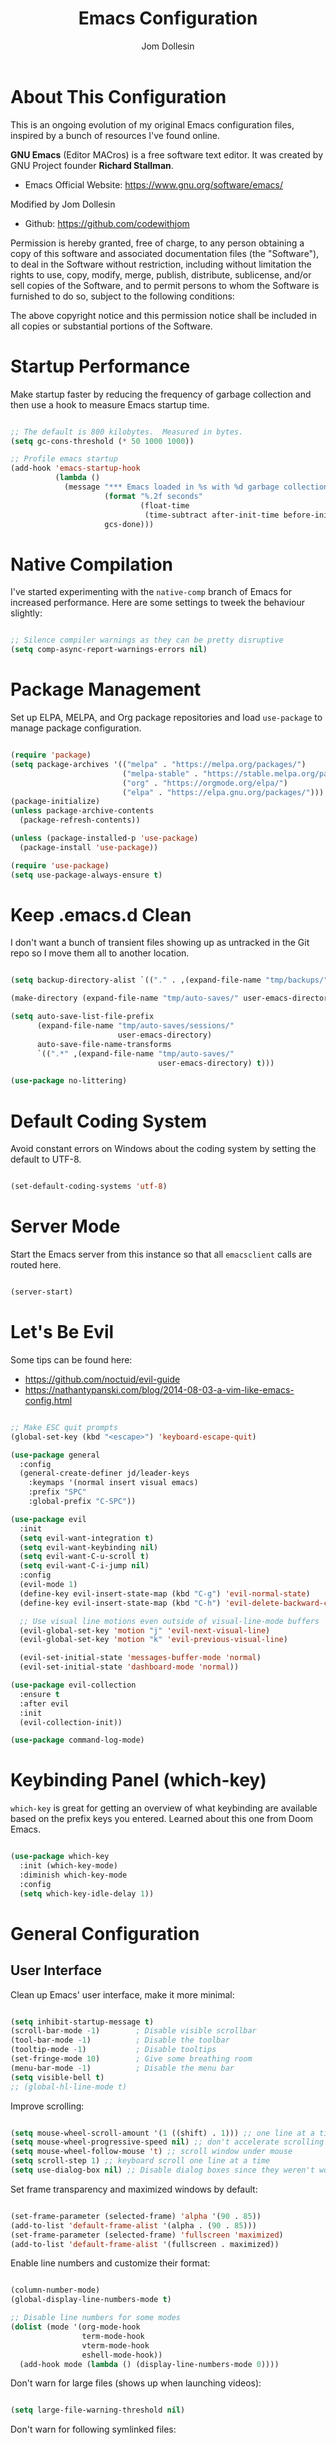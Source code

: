 #+title: Emacs Configuration
#+author: Jom Dollesin
#+property: header-args:emacs-lisp :tangle ./init.el

* About This Configuration

This is an ongoing evolution of my original Emacs configuration files, inspired by a bunch of resources I've found online.

*GNU Emacs* (Editor MACros) is a free software text editor. It was created by GNU Project founder *Richard Stallman*.

- Emacs Official Website: [[https://www.gnu.org/software/emacs/]]

Modified by Jom Dollesin
- Github: [[https://github.com/codewithjom]]

Permission is hereby granted, free of charge, to any person obtaining a copy of this software and associated documentation files (the "Software"), to deal in the Software without restriction, including without limitation the rights to use, copy, modify, merge, publish, distribute, sublicense, and/or sell copies of the Software, and to permit persons to whom the Software is furnished to do so, subject to the following conditions:

The above copyright notice and this permission notice shall be included in all copies
or substantial portions of the Software.

* Startup Performance

Make startup faster by reducing the frequency of garbage collection and then use a hook to measure Emacs startup time.

#+begin_src emacs-lisp

  ;; The default is 800 kilobytes.  Measured in bytes.
  (setq gc-cons-threshold (* 50 1000 1000))

  ;; Profile emacs startup
  (add-hook 'emacs-startup-hook
            (lambda ()
              (message "*** Emacs loaded in %s with %d garbage collections."
                       (format "%.2f seconds"
                               (float-time
                                (time-subtract after-init-time before-init-time)))
                       gcs-done)))

#+end_src

* Native Compilation

I've started experimenting with the =native-comp= branch of Emacs for increased performance. Here are some settings to tweek the behaviour slightly:

#+begin_src emacs-lisp

  ;; Silence compiler warnings as they can be pretty disruptive
  (setq comp-async-report-warnings-errors nil)

#+end_src

* Package Management

Set up ELPA, MELPA, and Org package repositories and load =use-package= to manage package configuration.

#+begin_src emacs-lisp

  (require 'package)
  (setq package-archives '(("melpa" . "https://melpa.org/packages/")
                           ("melpa-stable" . "https://stable.melpa.org/packages/")
                           ("org" . "https://orgmode.org/elpa/")
                           ("elpa" . "https://elpa.gnu.org/packages/")))
  (package-initialize)
  (unless package-archive-contents
    (package-refresh-contents))

  (unless (package-installed-p 'use-package)
    (package-install 'use-package))

  (require 'use-package)
  (setq use-package-always-ensure t)

#+end_src

* Keep .emacs.d Clean

I don't want a bunch of transient files showing up as untracked in the Git repo so I move them all to another location.

#+begin_src emacs-lisp

  (setq backup-directory-alist `(("." . ,(expand-file-name "tmp/backups/" user-emacs-directory))))

  (make-directory (expand-file-name "tmp/auto-saves/" user-emacs-directory) t)

  (setq auto-save-list-file-prefix
        (expand-file-name "tmp/auto-saves/sessions/"
                          user-emacs-directory)
        auto-save-file-name-transforms
        `((".*" ,(expand-file-name "tmp/auto-saves/"
                                   user-emacs-directory) t)))

  (use-package no-littering)

#+end_src

* Default Coding System

Avoid constant errors on Windows about the coding system by setting the default to UTF-8.

#+begin_src emacs-lisp

  (set-default-coding-systems 'utf-8)

#+end_src

* Server Mode

Start the Emacs server from this instance so that all =emacsclient= calls are routed here.

#+begin_src emacs-lisp

  (server-start)

#+end_src

* Let's Be Evil

Some tips can be found here:

- [[https://github.com/noctuid/evil-guide]]
- [[https://nathantypanski.com/blog/2014-08-03-a-vim-like-emacs-config.html]]

#+begin_src emacs-lisp

  ;; Make ESC quit prompts
  (global-set-key (kbd "<escape>") 'keyboard-escape-quit)

  (use-package general
    :config
    (general-create-definer jd/leader-keys
      :keymaps '(normal insert visual emacs)
      :prefix "SPC"
      :global-prefix "C-SPC"))

  (use-package evil
    :init
    (setq evil-want-integration t)
    (setq evil-want-keybinding nil)
    (setq evil-want-C-u-scroll t)
    (setq evil-want-C-i-jump nil)
    :config
    (evil-mode 1)
    (define-key evil-insert-state-map (kbd "C-g") 'evil-normal-state)
    (define-key evil-insert-state-map (kbd "C-h") 'evil-delete-backward-char-and-join)

    ;; Use visual line motions even outside of visual-line-mode buffers
    (evil-global-set-key 'motion "j" 'evil-next-visual-line)
    (evil-global-set-key 'motion "k" 'evil-previous-visual-line)

    (evil-set-initial-state 'messages-buffer-mode 'normal)
    (evil-set-initial-state 'dashboard-mode 'normal))

  (use-package evil-collection
    :ensure t
    :after evil
    :init
    (evil-collection-init))

  (use-package command-log-mode)

#+end_src

* Keybinding Panel (which-key)

=which-key= is great for getting an overview of what keybinding are available based on the prefix keys you entered. Learned about this one from Doom Emacs.

#+begin_src emacs-lisp

  (use-package which-key
    :init (which-key-mode)
    :diminish which-key-mode
    :config
    (setq which-key-idle-delay 1))

#+end_src

* General Configuration
** User Interface

Clean up Emacs' user interface, make it more minimal:

#+begin_src emacs-lisp

  (setq inhibit-startup-message t)
  (scroll-bar-mode -1)        ; Disable visible scrollbar
  (tool-bar-mode -1)          ; Disable the toolbar
  (tooltip-mode -1)           ; Disable tooltips
  (set-fringe-mode 10)        ; Give some breathing room
  (menu-bar-mode -1)          ; Disable the menu bar
  (setq visible-bell t)
  ;; (global-hl-line-mode t)

#+end_src

Improve scrolling:

#+begin_src emacs-lisp

  (setq mouse-wheel-scroll-amount '(1 ((shift) . 1))) ;; one line at a time
  (setq mouse-wheel-progressive-speed nil) ;; don't accelerate scrolling
  (setq mouse-wheel-follow-mouse 't) ;; scroll window under mouse
  (setq scroll-step 1) ;; keyboard scroll one line at a time
  (setq use-dialog-box nil) ;; Disable dialog boxes since they weren't working in Mac OSX

#+end_src

Set frame transparency and maximized windows by default:

#+begin_src emacs-lisp

  (set-frame-parameter (selected-frame) 'alpha '(90 . 85))
  (add-to-list 'default-frame-alist '(alpha . (90 . 85)))
  (set-frame-parameter (selected-frame) 'fullscreen 'maximized)
  (add-to-list 'default-frame-alist '(fullscreen . maximized))

#+end_src

Enable line numbers and customize their format:

#+begin_src emacs-lisp

  (column-number-mode)
  (global-display-line-numbers-mode t)

  ;; Disable line numbers for some modes
  (dolist (mode '(org-mode-hook
                  term-mode-hook
                  vterm-mode-hook
                  eshell-mode-hook))
    (add-hook mode (lambda () (display-line-numbers-mode 0))))

#+end_src

Don't warn for large files (shows up when launching videos):

#+begin_src emacs-lisp

  (setq large-file-warning-threshold nil)

#+end_src

Don't warn for following symlinked files:

#+begin_src emacs-lisp

  (setq vc-follow-symlinks t)

#+end_src

Don't warn when advice is added for functions:

#+begin_src emacs-lisp

  (setq ad-redefinition-action 'accept)

#+end_src

** Dashboard

#+begin_src emacs-lisp

  (use-package dashboard
    :init
    (setq dashboard-banner-logo-title "Welcome to Emacs!")
    (setq dashboard-set-heading-icons t)
    (setq dashboard-set-file-icons t)
    (setq dashboard-startup-banner "~/.emacs.d/pics/emacs.png")
    (setq dashboard-center-content t)
    (setq dashboard-items nil))
    ;; (setq dashboard-items '((recents . 5))))
    :config
  (dashboard-setup-startup-hook)
  (dashboard-modify-heading-icons '((recents . "file-text")
                                    (bookmarks . "book")))

  (setq doom-fallback-buffer "*dashboard*")

#+end_src

** Theme

These days I bounce around between themes included with =DOOM Themes= since they're well-designed and integrate with a lot of Emacs packages.

#+begin_src emacs-lisp

  (use-package doom-themes
    :init (load-theme 'doom-solarized-dark t))

#+end_src

** Font

Different platforms need different default font sizes, and =VictorMono Nerd Font= is currently my favorite face.

#+begin_src emacs-lisp

  (defvar jd/default-font-size 110)
  (defvar jd/default-variable-font-size 110)

  (defun jd/set-font-faces ()
    (message "Setting faces!")
    (set-face-attribute 'default nil
                        :font "VictorMono Nerd Font"
                        :height jd/default-font-size
                        :weight 'medium)

    ;; Set the fixed pitch face
    (set-face-attribute 'fixed-pitch nil
                        :font "VictorMono Nerd Font"
                        :height jd/default-font-size
                        :weight 'medium)

    ;; Set the variable pitch face
    (set-face-attribute 'variable-pitch nil
                        :font "VictorMono Nerd Font"
                        :height jd/default-variable-font-size
                        :weight 'regular))

  (if (daemonp)
      (add-hook 'server-after-make-frame-hook
                (lambda (frame)
                  (setq doom-modeline-icon t)
                  (with-selected-frame frame
                    (jd/set-font-faces))))
    (jd/set-font-faces))

#+end_src

Emoji in buffers

#+begin_src emacs-lisp

  (use-package emojify
    :hook (erc-mode . emojify-mode)
    :commands emojify-mode)

#+end_src

** Mode Line

Basic Customization

#+begin_src emacs-lisp

  (setq display-time-format "%l:%M %p %b %y"
        display-time-default-load-average nil)

#+end_src

Enable Mode Diminishing

#+begin_src emacs-lisp

  (use-package diminish)

#+end_src

Doom Modeline

#+begin_src emacs-lisp

  ;; You must run (all-the-icons-install-fonts) one time after
  ;; installing this package!

  (use-package all-the-icons)

  (use-package minions
    :hook (doom-modeline-mode . minions-mode))

  (use-package doom-modeline
    :init (doom-modeline-mode 1)
    :custom
    (doom-modeline-height 25)
    (doom-modeline-bar-width 3)
    (doom-modeline-lsp t)
    (doom-modeline-github t)
    (doom-modeline-minor-modes nil)
    (doom-modeline-persp-name nil)
    (doom-modeline-major-mode-icon t))

  ;;(display-battery-mode 1)
  ;;(setq display-time-day-and-date t)
  ;;(display-time-mode 1)

#+end_src

** Auto-Saving Changed Files

#+begin_src emacs-lisp

  (use-package super-save
    :defer 1
    :diminish super-save-mode
    :config
    (super-save-mode +1)
    (setq super-save-auto-save-when-idle t))

#+end_src

** Auto-Reverting Changed Files

#+begin_src emacs-lisp

  ;; Revert Dired and other buffers
  (setq global-auto-revert-non-file-buffers t)

  ;; Revert buffers when the underlying files has changed
  (global-auto-revert-mode 1)

#+end_src

** Keybindings

#+begin_src emacs-lisp

  (jd/leader-keys
    "."   '(find-file :which-key "find file")
    "RET" '(bookmark-view-open :which-key "show bookmarks")

    "b"   '(:ignore t :which-key "buffer")
    "bb"  '(switch-to-buffer :which-key "show buffer")
    "bi"  '(ibuffer :which-key "show ibuffer")
    "bk"  '(kill-this-buffer :which-key "kill buffer")
    "bm"  '(bookmark-view-save :which-key "set bookmark")

    "c"   '(:ignore t :which-key "code")
    "cc"  '(compile :which-key "compile code")
    "ct"  '(org-babel-tangle :which-key "write code blocks")

    "f"   '(:ignore t :which-key "file")
    "fR"  '(delete-file :which-key "delete file")

    "g"   '(:ignore t :which-key "magit")
    "gg"  '(magit :which-key "show status")
    "gi"  '(magit-init :which-key "git init")
    "gc"  '(magit-clone :which-key "git clone")

    "k"   '(:ignore t :which-key "kill")
    "kk"  '(jd/kill-panel :which-key "kill polybar")
    "kp"  '(jd/start-panel :which-key "start/restart killpolybar")
    "ks"  '(server-force-delete :which-key "delete connection")
    "kS"  '(server-start :which-key "start server connection")

    "ot"  '(vterm :which-key "launch vterm")
    "ol"  '(display-line-numbers-mode :which-key "display line numbers")
    "op"  '(org-present :which-key "org-mode presentation")
    "oi"  '(org-toggle-inline-images :which-key "display images in org-mode")
    "on"  '(jd/search-org-files :which-key "show notes")

    "t"   '(:ignore t :which-key "toggles")
    "tt"  '(counsel-load-theme :which-key "choose theme"))

#+end_src

** Highlight Matching Braces

#+begin_src emacs-lisp

  (use-package paren
    :config
    (set-face-attribute 'show-paren-match-expression nil :background "#363e4a"))

#+end_src

* Editing Configuration
** Tab Widths

Default to an indentation size of 2 spaces since it's the norm for pretty much every language I use.

#+begin_src emacs-lisp

  (setq-default tab-width 2)
  (setq-default evil-shift-width tab-width)

#+end_src

** Commenting Lines

#+begin_src emacs-lisp

  (use-package evil-nerd-commenter
    :bind ("M-/" . evilnc-comment-or-uncomment-lines))

#+end_src

** Automatically clean whitespace

#+begin_src emacs-lisp

  (use-package ws-butler
    :hook ((text-mode . ws-butler-mode)
           (prog-mode . ws-butler-mode)))

#+end_src

* Stateful Keymaps with Hydra

#+begin_src emacs-lisp

  (use-package hydra
    :defer 1)

#+end_src

* Better Completions with Ivy

I currently use Ivy, Counsel, and Swiper to navigate around files, buffers, and projects super quickly.

#+begin_src emacs-lisp

  (use-package ivy
    :diminish
    :bind (("C-s" . swiper)
           :map ivy-minibuffer-map
           ("TAB" . ivy-alt-done)
           ("C-l" . ivy-alt-done)
           ("C-j" . ivy-next-line)
           ("C-k" . ivy-previous-line)
           :map ivy-switch-buffer-map
           ("C-k" . ivy-previous-line)
           ("C-l" . ivy-done)
           ("C-d" . ivy-switch-buffer-kill)
           :map ivy-reverse-i-search-map
           ("C-k" . ivy-previous-line)
           ("C-d" . ivy-reverse-i-search-kill))
    :config
    (ivy-mode 1))

  (use-package ivy-hydra
    :defer t
    :after hydra)

  (use-package ivy-rich
    :init
    (ivy-rich-mode 1))

  (use-package counsel
    :bind (("C-M-j" . 'counsel-switch-buffer)
           :map minibuffer-local-map
           ("C-r" . 'counsel-minibuffer-history))
    :config
    (counsel-mode 1))

#+end_src

* Completion System

Trying this as an alternative to Ivy and Counsel

** Completions with Vertico

#+begin_src emacs-lisp

  (defun jd/minibuffer-backward-kill (arg)
    "When minibuffer is completing a file name delete up to parent
  folder, otherwise delete a word"
    (interactive "p")
    (if minibuffer-completing-file-name
        ;; Borrowed from https://github.com/raxod502/selectrum/issues/498#issuecomment-803283608
        (if (string-match-p "/." (minibuffer-contents))
            (zap-up-to-char (- arg) ?/)
          (delete-minibuffer-contents))
        (backward-kill-word arg)))

  (use-package vertico
    :bind (:map vertico-map
           ("C-j" . vertico-next)
           ("C-k" . vertico-previous)
           ("C-f" . vertico-exit)
           :map minibuffer-local-map
           ("M-h" . jd/minibuffer-backward-kill))
    :custom
    (vertico-cycle t)
    :custom-face
    (vertico-current ((t (:background "#3a3f5a"))))
    :init
    (vertico-mode))

#+end_src

** Completions in Regions with Corfu

#+begin_src emacs-lisp

  (use-package corfu
    :bind (:map corfu-map
           ("C-j" . corfu-next)
           ("C-k" . corfu-previous)
           ("C-f" . corfu-insert))
    :custom
    (corfu-cycle t)
    :config
    (corfu-global-mode))

#+end_src

** Improved Candidate Filtering with Orderless

#+begin_src emacs-lisp

  (use-package orderless
    :init
    (setq completion-styles '(orderless)
          completion-category-defaults nil
          completion-category-overrides '((file (styles . (partial-completion))))))

#+end_src

** Consult Commands

Consult provides a lot of useful completion commands similar to Ivy's Counsel.

#+begin_src emacs-lisp

  (defun jd/get-project-root ()
    (when (fboundp 'projectile-project-root)
      (projectile-project-root)))

  (use-package consult
    :demand t
    :bind (("C-s" . consult-line)
           ("C-M-l" . consult-imenu)
           ("C-r" . consult-history))
    :custom
    (consult-project-root-function #'jd/get-project-root)
    (completion-in-region-function #'consult-completion-in-region))

#+end_src

** Completion Annotations with Marginalia

Marginalia provides helpful annotations for various types of minibuffer completions. You can think of it as a replacement of =ivy-rich=.

#+begin_src emacs-lisp

  (use-package marginalia
    :after vertico
    :custom
    (marginalia-annotators '(marginalia-annotators-heavy marginalia-annotators-light nil))
    :init
    (marginalia-mode))

#+end_src

** Company Mode

#+begin_src emacs-lisp

  (use-package company
    :after lsp-mode
    :hook (lsp-mode . company-mode)
    :bind (:map company-active-map
           ("<tab>" . company-complete-selection))
    (:map lsp-mode-map
     ("<tab>" . company-indent-or-complete-common))
    :custom
    (comapany-minimum-prefix-length 1)
    (company-idle-delay 0.0))

  (use-package company-box
    :hook (company-mode . company-box-mode))

  (add-hook 'after-init-hook 'global-company-mode)

#+end_src

* Window Management
** Set Margins for Modes

#+begin_src emacs-lisp

  (defun jd/org-mode-visual-fill()
    (setq visual-fill-column-width 100
          visual-fill-column-center-text t)
    (visual-fill-column-mode 1))

  (use-package visual-fill-column
    :defer t
    :hook (org-mode . jd/org-mode-visual-fill))

#+end_src

** Control Buffer Placement

#+begin_src emacs-lisp

  (setq display-buffer-base-action
        '(display-buffer-reuse-mode-window
          display-buffer-reuse-window
          display-buffer-same-window))

  ;; If a popup does happen, don't resize windows to be equal-sized
  (setq even-window-sizes nil)

#+end_src

* File Browsing
** Dired

#+begin_src emacs-lisp

  (use-package all-the-icons-dired)

  (use-package dired
    :ensure nil
    :defer 1
    :commands (dired dired-jump)
    :config
    (setq dired-listing-switches "-agho --group-directories-first"
          dired-omit-files "^\\.[^.].*"
          dired-omit-verbose nil
          dired-hide-details-hide-symlink-targets nil
          delete-by-moving-to-trash t)

    (autoload 'dired-omit-mode "dired-x")

    (add-hook 'dired-load-hook
              (lambda ()
                (interactive)
                (dired-collapse)))

    (add-hook 'dired-mode-hook
              (lambda ()
                (interactive)
                (dired-omit-mode 1)
                (dired-hide-details-mode 1)
                (hl-line-mode 1)))

    (use-package dired-rainbow
      :defer 2
      :config
      (dired-rainbow-define-chmod directory "#6cb2eb" "d.*")
      (dired-rainbow-define html "#eb5286" ("css" "less" "sass" "scss" "htm" "html" "jhtm" "mht" "eml" "mustache" "xhtml"))
      (dired-rainbow-define xml "#f2d024" ("xml" "xsd" "xsl" "xslt" "wsdl" "bib" "json" "msg" "pgn" "rss" "yaml" "yml" "rdata"))
      (dired-rainbow-define document "#9561e2" ("docm" "doc" "docx" "odb" "odt" "pdb" "pdf" "ps" "rtf" "djvu" "epub" "odp" "ppt" "pptx"))
      (dired-rainbow-define markdown "#ffed4a" ("org" "etx" "info" "markdown" "md" "mkd" "nfo" "pod" "rst" "tex" "textfile" "txt"))
      (dired-rainbow-define database "#6574cd" ("xlsx" "xls" "csv" "accdb" "db" "mdb" "sqlite" "nc"))
      (dired-rainbow-define media "#de751f" ("mp3" "mp4" "mkv" "MP3" "MP4" "avi" "mpeg" "mpg" "flv" "ogg" "mov" "mid" "midi" "wav" "aiff" "flac"))
      (dired-rainbow-define image "#f66d9b" ("tiff" "tif" "cdr" "gif" "ico" "jpeg" "jpg" "png" "psd" "eps" "svg"))
      (dired-rainbow-define log "#c17d11" ("log"))
      (dired-rainbow-define shell "#f6993f" ("awk" "bash" "bat" "sed" "sh" "zsh" "vim"))
      (dired-rainbow-define interpreted "#38c172" ("py" "ipynb" "rb" "pl" "t" "msql" "mysql" "pgsql" "sql" "r" "clj" "cljs" "scala" "js"))
      (dired-rainbow-define compiled "#4dc0b5" ("asm" "cl" "lisp" "el" "c" "h" "c++" "h++" "hpp" "hxx" "m" "cc" "cs" "cp" "cpp" "go" "f" "for" "ftn" "f90" "f95" "f03" "f08" "s" "rs" "hi" "hs" "pyc" ".java"))
      (dired-rainbow-define executable "#8cc4ff" ("exe" "msi"))
      (dired-rainbow-define compressed "#51d88a" ("7z" "zip" "bz2" "tgz" "txz" "gz" "xz" "z" "Z" "jar" "war" "ear" "rar" "sar" "xpi" "apk" "xz" "tar"))
      (dired-rainbow-define packaged "#faad63" ("deb" "rpm" "apk" "jad" "jar" "cab" "pak" "pk3" "vdf" "vpk" "bsp"))
      (dired-rainbow-define encrypted "#ffed4a" ("gpg" "pgp" "asc" "bfe" "enc" "signature" "sig" "p12" "pem"))
      (dired-rainbow-define fonts "#6cb2eb" ("afm" "fon" "fnt" "pfb" "pfm" "ttf" "otf"))
      (dired-rainbow-define partition "#e3342f" ("dmg" "iso" "bin" "nrg" "qcow" "toast" "vcd" "vmdk" "bak"))
      (dired-rainbow-define vc "#0074d9" ("git" "gitignore" "gitattributes" "gitmodules"))
      (dired-rainbow-define-chmod executable-unix "#38c172" "-.*x.*"))

    (use-package dired-single
      :defer t)

    (use-package dired-ranger
      :defer t)

    (use-package dired-collapse
      :defer t)

    (evil-collection-define-key 'normal 'dired-mode-map
      "h" 'dired-single-up-directory
      "H" 'dired-omit-mode
      "l" 'dired-single-buffer
      "y" 'dired-ranger-copy
      "X" 'dired-ranger-move
      "p" 'dired-ranger-paste))

#+end_src

** Opening Files Externally

#+begin_src emacs-lisp

  (use-package openwith
    :defer t
    :config
    (setq openwith-associations
          (list
            (list (openwith-make-extension-regexp
                  '("mpg" "mpeg" "mp3" "mp4"
                    "avi" "wmv" "wav" "mov" "flv"
                    "ogm" "ogg" "mkv" "opus"))
                  "mpv"
                  '(file))
            (list (openwith-make-extension-regexp
                  '("xbm" "pbm" "pgm" "ppm" "pnm"
                    "png" "gif" "bmp" "tif" "jpg"))
                    "sxiv"
                    '(file))
            (list (openwith-make-extension-regexp
                  '("pdf"))
                  "zathura"
                  '(file)))))

  (use-package bookmark-view)

#+end_src

* Org Mode
** Org Configuration

Set up Org Mode with a baseline configuration. The following sections will add more things to it.

#+begin_src emacs-lisp

  (setq-default fill-column 80)

  (defun jd/org-mode-setup ()
    (org-indent-mode)
    (variable-pitch-mode 1)
    (auto-fill-mode 0)
    (visual-line-mode 1)
    (setq evil-auto-indent nil)
    (diminish org-indent-mode))

  (use-package org
    :defer t
    :hook (org-mode . jd/org-mode-setup)
    :config
    (setq org-ellipsis " ▼ "
          org-hide-emphasis-markers t
          org-src-fontify-natively t
          org-fontify-quote-and-verse-blocks t
          org-src-tab-acts-natively t
          org-edit-src-content-indentation 2
          org-hide-block-startup nil
          org-src-preserve-indentation nil
          org-startup-folded 'content
          org-cycle-separator-lines 2)

    (setq org-modules
          '(org-crypt
            org-habit
            org-bookmark
            org-eshell
            org-irc))
    (setq org-refile-targets '((nil :maxlevel . 1)
                               (org-agenda-files :maxlevel . 1)))

    (setq org-outline-path-complete-in-steps nil)
    (setq org-refiles-use-outline-path t)

    (evil-define-key '(normal insert visual) org-mode-map (kbd "C-j") 'org-next-visible-heading)
    (evil-define-key '(normal insert visual) org-mode-map (kbd "C-k") 'org-previous-visible-heading)

    (evil-define-key '(normal insert visual) org-mode-map (kbd "M-j") 'org-metadown)
    (evil-define-key '(normal insert visual) org-mode-map (kbd "M-k") 'org-metaup)

    (org-babel-do-load-languages
     'org-babel-load-languages
     '((emacs-lisp . t)
       (ledger . t)))

    (push '("conf-unix" . conf-unix) org-src-lang-modes)

    (use-package org-superstar
      :after org
      :hook (org-mode . org-superstar-mode)
      :custom
      (org-directory "~/Docs/notes/")
      (org-superstar-remove-leading-stars t)
      (org-ellipsis " ▼")
      (org-superstar-item-bullet-alist '((?+ . ?) (?- . ?✦)))
      (org-superstar-headline-bullets-list '("◉" "○" "●" "○" "●" "○" "●")))

    ;; Increase the size of various headings
    (set-face-attribute 'org-document-title nil :font "VictorMono Nerd Font" :weight 'bold :height 1.3)
    (dolist (face '((org-level-1 . 1.2)
                    (org-level-2 . 1.1)
                    (org-level-3 . 1.05)
                    (org-level-4 . 1.0)
                    (org-level-5 . 1.1)
                    (org-level-6 . 1.1)
                    (org-level-7 . 1.1)
                    (org-level-8 . 1.1)))
    (set-face-attribute (car face) nil :font "VictorMono Nerd Font" :weight 'medium :height (cdr face)))

    (require 'org-indent)
    (set-face-attribute 'org-block nil :foreground nil :inherit 'fixed-pitch)
    (set-face-attribute 'org-table nil  :inherit 'fixed-pitch)
    (set-face-attribute 'org-formula nil  :inherit 'fixed-pitch)
    (set-face-attribute 'org-code nil   :inherit '(shadow fixed-pitch))
    (set-face-attribute 'org-indent nil :inherit '(org-hide fixed-pitch))
    (set-face-attribute 'org-verbatim nil :inherit '(shadow fixed-pitch))
    (set-face-attribute 'org-special-keyword nil :inherit '(font-lock-comment-face fixed-pitch))
    (set-face-attribute 'org-meta-line nil :inherit '(font-lock-comment-face fixed-pitch))
    (set-face-attribute 'org-checkbox nil :inherit 'fixed-pitch)

    ;; Get rid of the background on column views
    (set-face-attribute 'org-column nil :background nil)
    (set-face-attribute 'org-column-title nil :background nil))

#+end_src

** Block Templates

These templates enable you to type things like =<el= and then hit =Tab= to expand the template.

#+begin_src emacs-lisp

  (require 'org-tempo)

  (add-to-list 'org-structure-template-alist '("src" . "src"))
  (add-to-list 'org-structure-template-alist '("sh" . "src sh"))
  (add-to-list 'org-structure-template-alist '("el" . "src emacs-lisp"))
  (add-to-list 'org-structure-template-alist '("java" . "src java"))
  (add-to-list 'org-structure-template-alist '("xml" . "src xml"))
  (add-to-list 'org-structure-template-alist '("py" . "src python"))

#+end_src

** Searching

#+begin_src emacs-lisp

  (defun jd/search-org-files ()
    (interactive)
    (counsel-rg "" "~/Docs/notes/" nil "Search Notes: "))

#+end_src

** Presentations

*org-present*

=org-present= is the package I use for giving presentation in Emacs. I like it because it's simple and allows me to customize the display of it pretty easily.

#+begin_src emacs-lisp

  (defun jd/org-present-prepare-slide ()
    (org-overview)
    (org-show-entry)
    (org-show-subtree)
    (org-show-children))

  (defun jd/org-present-hook ()
    (setq-local face-remapping-alist '((default (:height 1.3) variable-pitch)
                                       (header-line (:height 4.5) variable-pitch)
                                       (org-code (:height 1.3) org-code)
                                       (org-verbatim (:height 1.3) org-verbatim)
                                       (org-block (:height 1.25) org-block)
                                       (org-block-begin-line (:height 0.7) org-block)))
    (setq header-line-format " ")
    (org-display-inline-images)
    (jd/org-present-prepare-slide))

  (defun jd/org-present-quit-hook ()
    (setq-local face-remapping-alist '((default variable-pitch default)))
    (setq header-line-format nil)
    (org-present-small)
    (org-remove-inline-images))

  (defun jd/org-present-prev ()
    (interactive)
    (org-present-prev)
    (jd/org-present-prepare-slide))

  (defun jd/org-present-next ()
    (interactive)
    (org-present-next)
    (jd/org-present-prepare-slide))

  (use-package org-present
    :bind (:map org-present-mode-keymap
           ("C-c C-j" . jd/org-present-next)
           ("C-c C-k" . jd/org-present-prev))
    :hook ((org-present-mode . jd/org-present-hook)
           (org-present-mode-quit . jd/org-present-quit-hook)))


#+end_src

** Auto-show Markup Symbols

This package makes it much easier to edit Org documents when =org-hide-emphasis-markers= is turned on. It temporarily shows the emphasis markers around certain markup elements when you place your cursor inside of them. No more fumbling around with === and =*= characters!

#+begin_src emacs-lisp

  (use-package org-appear
    :hook (org-mode . org-appear-mode))

#+end_src

* Development

Configuration for various programming languages ad dev tools that I use.

** Git

*Magit*
- [[https://magit.vc/manual/magit/]]

#+begin_src emacs-lisp

  (use-package magit
    :ensure t
    :commands (magit-status magit-get-current-branch)
    :custom
    (magit-display-buffer-function #'magit-display-buffer-same-window-except-diff-v1))

#+end_src

** Languages

*Language Server Support*:

#+begin_src emacs-lisp

  (use-package lsp-mode
    :ensure t
    :commands lsp
    :hook (lsp)
    :init
    (setq lsp-keymap-prefix "C-c l")
    :config
    (lsp-enable-which-key-integration t))

  (use-package lsp-ui
    :ensure t
    :hook (lsp-mode . lsp-ui-mode)
    :config
    (setq lsp-ui-sideline-enable t)
    (setq lsp-ui-sideline-show-hover t)
    (setq lsp-ui-doc-position 'bottom))

#+end_src

*Debug Adapter Support*

#+begin_src emacs-lisp

  (use-package dap-mode
    :ensure t
    :custom
    (lsp-enable-dap-auto-configure nil)
    :config
    (dap-ui-mode 1)
    (dap-tooltip-mode 1)
    (require 'dap-node)
    (dap-node-setup))

#+end_src

*Meta Lisp*

Here are packages that are useful across different Lisp and Scheme implementations:

#+begin_src emacs-lisp

  (use-package lispy
    :hook ((emacs-lisp-mode . lispy-mode)
           (scheme-mode . lispy-mode)))

  ;; (use-package evil-lispy
  ;;   :hook ((lispy-mode . evil-lispy-mode)))

  (use-package lispyville
    :hook ((lispy-mode . lispyville-mode))
    :config
    (lispyville-set-key-theme '(operators c-w additional
                                additional-movement slurp/barf-cp
                                prettify)))

#+end_src

*Clojure*

#+begin_src emacs-lisp

  (use-package cider
    :mode "\\.clj[sc]?\\'"
    :config
    (evil-collection-cider-setup))

#+end_src

*TypeScript and JavaScript*

Set up nvm so that we can manage Node versions

#+begin_src emacs-lisp

  (use-package nvm
    :defer t)

#+end_src

Configure TypeScript and JavaScript language modes

#+begin_src emacs-lisp

  (use-package typescript-mode
    :mode "\\.ts\\'"
    :config
    (setq typescript-indent-level 2))

  (defun jd/set-js-indentation ()
    (setq js-indent-level 2)
    (setq evil-shift-width js-indent-level)
    (setq-default tab-width 2))

  (use-package js2-mode
    :mode "\\.jsx?\\'"
    :config
    ;; Use js2-mode for Node scripts
    (add-to-list 'magic-mode-alist '("#!/usr/bin/env node" . js2-mode))

    ;; Don't use built-in syntax checking
    (setq js2-mode-show-strict-warnings nil)

    ;; Set up proper indentation in JavaScript and JSON files
    (add-hook 'js2-mode-hook #'jd/set-js-indentation)
    (add-hook 'json-mode-hook #'jd/set-js-indentation))

  (use-package apheleia
    :config
    (apheleia-global-mode +1))

  (use-package prettier-js
    ;; :hook ((js2-mode . prettier-js-mode)
    ;;        (typescript-mode . prettier-js-mode))
    :config
    (setq prettier-js-show-errors nil))

#+end_src

*C/C++*

Just in case I want to learn this languages.

#+begin_src emacs-lisp
  (use-package ccls
    :hook ((c-mode c++-mode objc-mode cuda-mode) .
           (lambda () (require 'ccls) (lsp))))
#+end_src

*Emacs Lisp*

#+begin_src emacs-lisp

  (add-hook 'emacs-lisp-mode-hook #'flycheck-mode)

  (use-package helpful
    :custom
    (counsel-describe-function-function #'helpful-callable)
    (counsel-describe-variable-function #'helpful-variable)
    :bind
    ([remap describe-function] . helpful-function)
    ([remap describe-symbol] . helpful-symbol)
    ([remap describe-variable] . helpful-variable)
    ([remap describe-command] . helpful-command)
    ([remap describe-key] . helpful-key))

  (jd/leader-keys
    "e"   '(:ignore t :which-key "eval")
    "eb"  '(eval-buffer :which-key "eval buffer"))

  (jd/leader-keys
    :keymaps '(visual)
    "er" '(eval-region :which-key "eval region"))

#+end_src

*Markdown*

#+begin_src emacs-lisp

  (use-package markdown-mode
    :mode "\\.md\\'"
    :config
    (setq markdown-command "marked")
    (defun jd/set-markdown-header-font-sizes ()
      (dolist (face '((markdown-header-face-1 . 1.2)
                      (markdown-header-face-2 . 1.1)
                      (markdown-header-face-3 . 1.0)
                      (markdown-header-face-4 . 1.0)
                      (markdown-header-face-5 . 1.0)))
        (set-face-attribute (car face) nil :weight 'normal :height (cdr face))))

    (defun jd/markdown-mode-hook ()
      (jd/set-markdown-header-font-sizes))

    (add-hook 'markdown-mode-hook 'jd/markdown-mode-hook))

#+end_src

*HTML*

#+begin_src emacs-lisp

  (use-package web-mode
    :mode "(\\.\\(html?\\|ejs\\|tsx\\|jsx\\)\\'"
    :config
    (setq-default web-mode-code-indent-offset 2)
    (setq-default web-mode-markup-indent-offset 2)
    (setq-default web-mode-attribute-indent-offset 2))

  (use-package ac-html)
  (use-package lorem-ipsum)

  ;; 1. Start the server with `httpd-start'
  ;; 2. Use `impatient-mode' on any buffer
  (use-package impatient-mode)

  (use-package skewer-mode)

#+end_src

*Java*

#+begin_src emacs-lisp

  (use-package lsp-java
    :config (add-hook 'java-mode-hook 'lsp))

  (use-package meghanada)
  (require 'meghanada)
  (add-hook 'java-mode-hook
            (lambda ()
              ;; meghanada-mode on
              (meghanada-mode t)
              (flycheck-mode +1)
              (setq c-basic-offset 2)
              ;; use code format
              (add-hook 'before-save-hook 'meghanada-code-beautify-before-save)))
  (cond
     ((eq system-type 'windows-nt)
      (setq meghanada-java-path (expand-file-name "bin/java.exe" (getenv "JAVA_HOME")))
      (setq meghanada-maven-path "mvn.cmd"))
     (t
      (setq meghanada-java-path "java")
      (setq meghanada-maven-path "mvn")))

#+end_src

** Compilation

Set up the =compile= package and ensure that compilation output automatically scrolls.

#+begin_src emacs-lisp

  (use-package compile
    :custom
    (compilation-scroll-output t))

  (defun auto-recompile-buffer ()
    (interactive)
    (if (member #'recompile after-save-hook)
        (remove-hook 'after-save-hook #'recompile t)
      (add-hook 'after-save-hook #'recompile nil t)))

#+end_src

** Productivity

*Syntax checking with Flycheck*

#+begin_src emacs-lisp

  (use-package flycheck
    :defer t
    :hook (lsp-mode . flycheck-mode))

#+end_src

*Snippets*

#+begin_src emacs-lisp

  (use-package yasnippet
    :hook (prog-mode . yas-minor-mode)
    :config
    (yas-global-mode 1))

#+end_src

*Smart Parens*

#+begin_src emacs-lisp

  (use-package smartparens
    :hook (prog-mode . smartparens-mode))

#+end_src

*Rainbow Delimiters*

#+begin_src emacs-lisp

  (use-package rainbow-delimiters
    :hook (prog-mode . rainbow-delimiters-mode))

#+end_src

*Rainbow Mode*

Sets the background of HTML color strings in buffer to be the color mentioned.

#+begin_src emacs-lisp

  (use-package rainbow-mode
    :defer t
    :hook (org-mode
           emacs-lisp-mode
           web-mode
           typescript-mode
           js2-mode))
#+end_src

** Terminal

*Vterm*

=vterm= enables the use of fully-fledged terminal applications within Emacs so that I don't need an external terminal emulator.

#+begin_src emacs-lisp

  (use-package vterm
    :commands vterm
    :config
    (setq vterm-max-scrollback 10000))

  (use-package vterm-toggle)

#+end_src

** Media

*EMMS*

#+begin_src emacs-lisp

  (use-package emms
    :commands emms
    :config
    (require 'emms-setup)
    (emms-standard)
    (emms-default-players)
    (emms-mode-line-disable)
    (setq emms-source-file-default-directory "~/Music/")
    (jd/leader-keys
      "am"  '(:ignore t :which-key "media")
      "amp" '(emms-pause :which-key "play / pause")
      "amf" '(emms-play-file :which-key "play file")))

#+end_src

* System Utilities
** Daemons

#+begin_src emacs-lisp

  (use-package daemons
    :commands daemons)

#+end_src

** Sudo

#+begin_src emacs-lisp

  (use-package sudo-edit)

#+end_src

* Inspiration

These are the people who help me to continue to use emacs and these are their dotfiles repos and blog posts for inspiration:

- [[https://config.daviwil.com/emacs][System Crafters]]
- [[https://github.com/howardabrams/dot-files][Howard Abrams]]
- [[https://github.com/daedreth/UncleDavesEmacs/blob/master/config.org][UncleDave]]
- [[https://github.com/dakrone/dakrone-dotfiles][dakrone]]
- [[https://github.com/jinnovation/dotemacs][jinnovation]]
- [[https://writequit.org/org/][writequit]]

